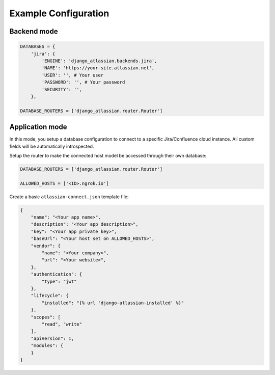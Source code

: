 Example Configuration
---------------------
Backend mode
~~~~~~~~~~~~

.. code-block:: python

    DATABASES = {
        'jira': {
            'ENGINE': 'django_atlassian.backends.jira',
            'NAME': 'https://your-site.atlassian.net',
            'USER': '', # Your user
            'PASSWORD': '', # Your password
            'SECURITY': '',
        },

    DATABASE_ROUTERS = ['django_atlassian.router.Router']

Application mode
~~~~~~~~~~~~~~~~

In this mode, you setup a database configuration to connect to a specific Jira/Confluence
cloud instance. All custom fields will be automatically introspected.

Setup the router to make the connected host model be accessed through their own database:

.. code-block:: python

    DATABASE_ROUTERS = ['django_atlassian.router.Router']

    ALLOWED_HOSTS = ['<ID>.ngrok.io']


Create a basic ``atlassian-connect.json`` template file:

.. code-block:: json

    {
        "name": "<Your app name>",
        "description": "<Your app description>",
        "key": "<Your app private key>",
        "baseUrl": "<Your host set on ALLOWED_HOSTS>",
        "vendor": {
            "name": "<Your company>",
            "url": "<Your website>",
        },
        "authentication": {
            "type": "jwt"
        },
        "lifecycle": {
            "installed": "{% url 'django-atlassian-installed' %}"
        },
        "scopes": [
            "read", "write"
        ],
        "apiVersion": 1,
        "modules": {
        }
    }